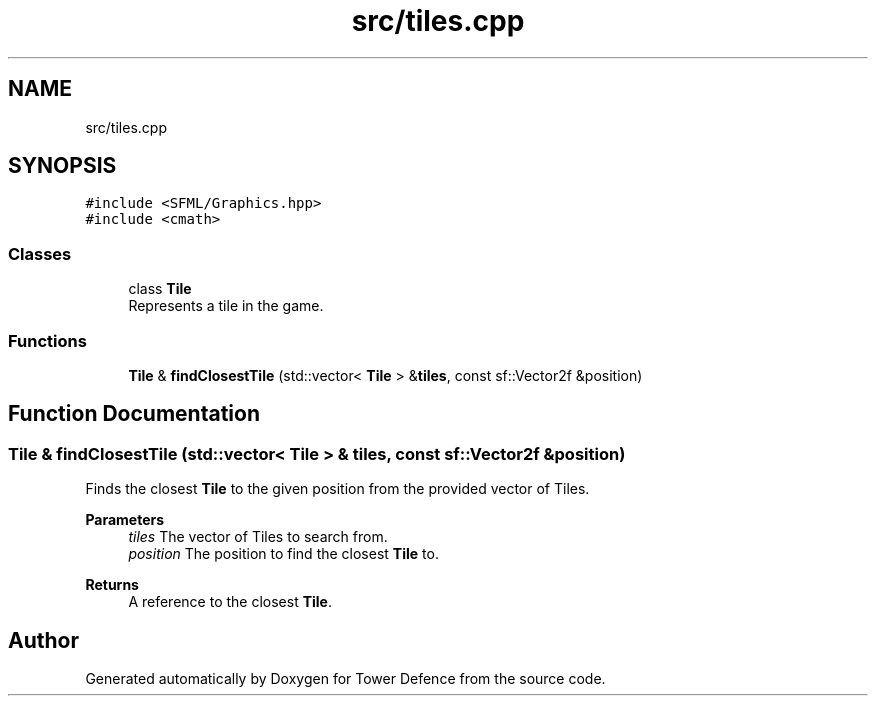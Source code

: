 .TH "src/tiles.cpp" 3 "Tower Defence" \" -*- nroff -*-
.ad l
.nh
.SH NAME
src/tiles.cpp
.SH SYNOPSIS
.br
.PP
\fC#include <SFML/Graphics\&.hpp>\fP
.br
\fC#include <cmath>\fP
.br

.SS "Classes"

.in +1c
.ti -1c
.RI "class \fBTile\fP"
.br
.RI "Represents a tile in the game\&. "
.in -1c
.SS "Functions"

.in +1c
.ti -1c
.RI "\fBTile\fP & \fBfindClosestTile\fP (std::vector< \fBTile\fP > &\fBtiles\fP, const sf::Vector2f &position)"
.br
.in -1c
.SH "Function Documentation"
.PP 
.SS "\fBTile\fP & findClosestTile (std::vector< \fBTile\fP > & tiles, const sf::Vector2f & position)"
Finds the closest \fBTile\fP to the given position from the provided vector of Tiles\&.
.PP
\fBParameters\fP
.RS 4
\fItiles\fP The vector of Tiles to search from\&. 
.br
\fIposition\fP The position to find the closest \fBTile\fP to\&. 
.RE
.PP
\fBReturns\fP
.RS 4
A reference to the closest \fBTile\fP\&. 
.RE
.PP

.SH "Author"
.PP 
Generated automatically by Doxygen for Tower Defence from the source code\&.
